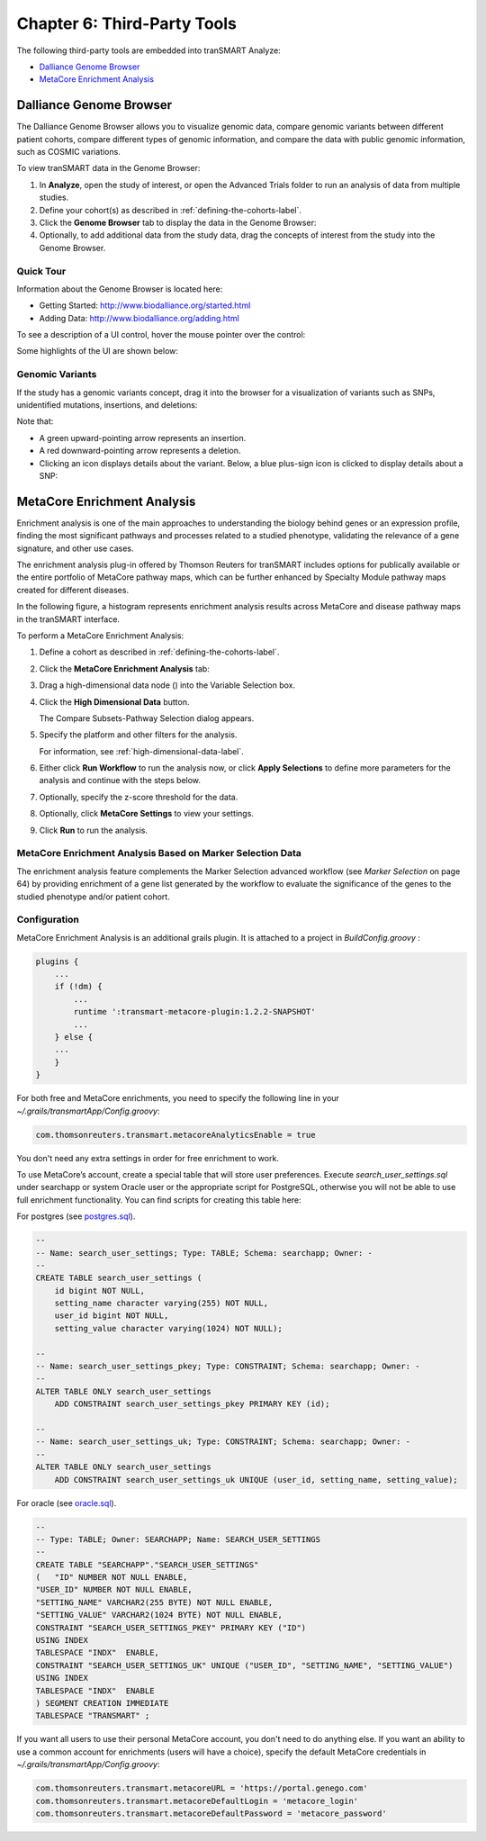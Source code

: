 Chapter 6: Third-Party Tools
============================

The following third-party tools are embedded into tranSMART Analyze:

-  `Dalliance Genome Browser`_
-  `MetaCore Enrichment Analysis`_

.. _dalliance-genome-browser-label:

Dalliance Genome Browser
------------------------

The Dalliance Genome Browser allows you to visualize genomic data,
compare genomic variants between different patient cohorts, compare
different types of genomic information, and compare the data with public
genomic information, such as COSMIC variations.

To view tranSMART data in the Genome Browser:

#.  In **Analyze**, open the study of interest, or open the Advanced 
    Trials folder to run an analysis of data from multiple studies.

#.  Define your cohort(s) as described in :ref:`defining-the-cohorts-label`.

#.  Click the **Genome Browser** tab to display the data in the Genome Browser: 
    |image165|

#.  Optionally, to add additional data from the study data, drag the
    concepts of interest from the study into the Genome Browser.

Quick Tour
~~~~~~~~~~

Information about the Genome Browser is located here:

-  Getting Started: http://www.biodalliance.org/started.html

-  Adding Data: http://www.biodalliance.org/adding.html

To see a description of a UI control, hover the mouse pointer over the
control:

|image166|

Some highlights of the UI are shown below:

|image167|

Genomic Variants
~~~~~~~~~~~~~~~~

If the study has a genomic variants concept, drag it into the browser
for a visualization of variants such as SNPs, unidentified mutations,
insertions, and deletions:

|image168|

Note that:

-  A green upward-pointing arrow represents an insertion.

-  A red downward-pointing arrow represents a deletion.

-  Clicking an icon displays details about the variant. Below, a blue
   plus-sign icon is clicked to display details about a SNP:

|image169|

.. _metacore-enrichtment-analysis-label:

MetaCore Enrichment Analysis
----------------------------

Enrichment analysis is one of the main approaches to understanding the
biology behind genes or an expression profile, finding the most
significant pathways and processes related to a studied phenotype,
validating the relevance of a gene signature, and other use cases.

The enrichment analysis plug-in offered by Thomson Reuters for tranSMART
includes options for publically available or the entire portfolio of
MetaCore pathway maps, which can be further enhanced by Specialty Module
pathway maps created for different diseases.

In the following figure, a histogram represents enrichment analysis
results across MetaCore and disease pathway maps in the tranSMART
interface.

|image170|

To perform a MetaCore Enrichment Analysis:

#.  Define a cohort as described in :ref:`defining-the-cohorts-label`.

#.  Click the **MetaCore Enrichment Analysis** tab:

    |image171|
 
#.  Drag a high-dimensional data node (|image172|) into the Variable
    Selection box.

#.  Click the **High Dimensional Data** button.

    The Compare Subsets-Pathway Selection dialog appears.

#.  Specify the platform and other filters for the analysis.

    For information, see :ref:`high-dimensional-data-label`.

#.  Either click **Run Workflow** to run the analysis now, or click
    **Apply Selections** to define more parameters for the analysis and
    continue with the steps below.

#.  Optionally, specify the z-score threshold for the data.

#.  Optionally, click **MetaCore Settings** to view your settings.

#.  Click **Run** to run the analysis.

MetaCore Enrichment Analysis Based on Marker Selection Data
~~~~~~~~~~~~~~~~~~~~~~~~~~~~~~~~~~~~~~~~~~~~~~~~~~~~~~~~~~~

The enrichment analysis feature complements the Marker Selection
advanced workflow (see *Marker Selection* on page 64) by providing
enrichment of a gene list generated by the workflow to evaluate the
significance of the genes to the studied phenotype and/or patient
cohort.

Configuration
~~~~~~~~~~~~~

MetaCore Enrichment Analysis is an additional grails plugin. It is
attached to a project in *BuildConfig.groovy* :

.. code:: java

    plugins {
        ...
        if (!dm) {
            ...
            runtime ':transmart-metacore-plugin:1.2.2-SNAPSHOT'
            ...
        } else {
        ...
        }
    }


For both free and MetaCore enrichments, you need to specify the
following line in your *~/.grails/transmartApp/Config.groovy*:

.. code::

    com.thomsonreuters.transmart.metacoreAnalyticsEnable = true

You don't need any extra settings in order for free enrichment to work.

To use MetaCore’s account, create a special table that will store user
preferences. Execute *search\_user\_settings.sql* under searchapp or
system Oracle user or the appropriate script for PostgreSQL, otherwise
you will not be able to use full enrichment functionality. You can find
scripts for creating this table here:

For postgres (see `postgres.sql`_).

.. code:: sql

    --
    -- Name: search_user_settings; Type: TABLE; Schema: searchapp; Owner: -
    --
    CREATE TABLE search_user_settings (
        id bigint NOT NULL,
        setting_name character varying(255) NOT NULL,
        user_id bigint NOT NULL,
        setting_value character varying(1024) NOT NULL);

    --
    -- Name: search_user_settings_pkey; Type: CONSTRAINT; Schema: searchapp; Owner: -
    --
    ALTER TABLE ONLY search_user_settings
        ADD CONSTRAINT search_user_settings_pkey PRIMARY KEY (id);

    --
    -- Name: search_user_settings_uk; Type: CONSTRAINT; Schema: searchapp; Owner: -
    --
    ALTER TABLE ONLY search_user_settings
        ADD CONSTRAINT search_user_settings_uk UNIQUE (user_id, setting_name, setting_value);


For oracle (see `oracle.sql`_).

.. code:: sql 

    --
    -- Type: TABLE; Owner: SEARCHAPP; Name: SEARCH_USER_SETTINGS
    --
    CREATE TABLE "SEARCHAPP"."SEARCH_USER_SETTINGS" 
    (	"ID" NUMBER NOT NULL ENABLE, 
    "USER_ID" NUMBER NOT NULL ENABLE, 
    "SETTING_NAME" VARCHAR2(255 BYTE) NOT NULL ENABLE, 
    "SETTING_VALUE" VARCHAR2(1024 BYTE) NOT NULL ENABLE, 
    CONSTRAINT "SEARCH_USER_SETTINGS_PKEY" PRIMARY KEY ("ID")
    USING INDEX
    TABLESPACE "INDX"  ENABLE, 
    CONSTRAINT "SEARCH_USER_SETTINGS_UK" UNIQUE ("USER_ID", "SETTING_NAME", "SETTING_VALUE")
    USING INDEX
    TABLESPACE "INDX"  ENABLE
    ) SEGMENT CREATION IMMEDIATE
    TABLESPACE "TRANSMART" ;


If you want all users to use their personal MetaCore account, you don't
need to do anything else. If you want an ability to use a common account
for enrichments (users will have a choice), specify the default MetaCore
credentials in *~/.grails/transmartApp/Config.groovy*:

.. code::

    com.thomsonreuters.transmart.metacoreURL = 'https://portal.genego.com'
    com.thomsonreuters.transmart.metacoreDefaultLogin = 'metacore_login'
    com.thomsonreuters.transmart.metacoreDefaultPassword = 'metacore_password'

.. _postgres.sql: https://github.com/transmart/transmart-data/tree/master/ddl/postgres/searchapp/search_user_settings.sql
.. _oracle.sql: https://github.com/transmart/transmart-data/blob/master/ddl/oracle/searchapp/search_user_settings.sql

.. |image165| image:: media/image123.png
   :width: 6.00000in
   :height: 1.56389in
.. |image166| image:: media/image124.png
   :width: 5.10208in
   :height: 2.33333in
.. |image167| image:: media/image125.png
   :width: 6.95176in
   :height: 2.71875in
.. |image168| image:: media/image126.png
   :width: 5.79931in
   :height: 1.68750in
.. |image169| image:: media/image127.png
   :width: 3.46875in
   :height: 2.72117in
.. |image170| image:: media/image128.png
   :width: 7.27287in
   :height: 3.78125in
.. |image171| image:: media/image129.png
   :width: 6.26311in
   :height: 0.76042in
.. |image172| image:: media/image89.png
   :width: 0.13540in